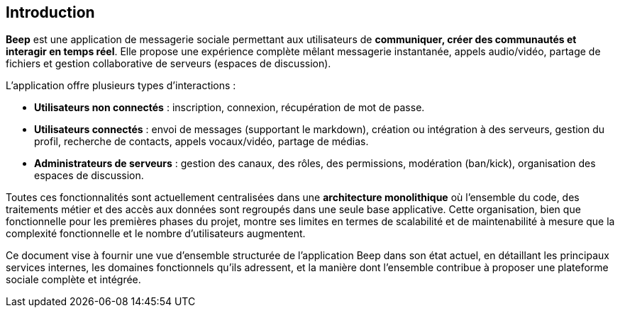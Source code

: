 == Introduction

**Beep** est une application de messagerie sociale permettant aux utilisateurs de **communiquer, créer des communautés et interagir en temps réel**. Elle propose une expérience complète mêlant messagerie instantanée, appels audio/vidéo, partage de fichiers et gestion collaborative de serveurs (espaces de discussion).

L’application offre plusieurs types d’interactions :

* **Utilisateurs non connectés** : inscription, connexion, récupération de mot de passe.
* **Utilisateurs connectés** : envoi de messages (supportant le markdown), création ou intégration à des serveurs, gestion du profil, recherche de contacts, appels vocaux/vidéo, partage de médias.
* **Administrateurs de serveurs** : gestion des canaux, des rôles, des permissions, modération (ban/kick), organisation des espaces de discussion.

Toutes ces fonctionnalités sont actuellement centralisées dans une **architecture monolithique** où l’ensemble du code, des traitements métier et des accès aux données sont regroupés dans une seule base applicative. Cette organisation, bien que fonctionnelle pour les premières phases du projet, montre ses limites en termes de scalabilité et de maintenabilité à mesure que la complexité fonctionnelle et le nombre d’utilisateurs augmentent.

Ce document vise à fournir une vue d’ensemble structurée de l’application Beep dans son état actuel, en détaillant les principaux services internes, les domaines fonctionnels qu’ils adressent, et la manière dont l’ensemble contribue à proposer une plateforme sociale complète et intégrée.
